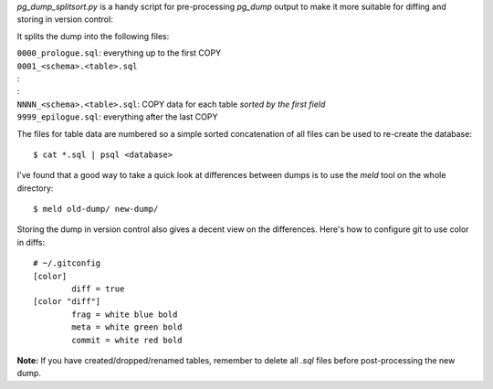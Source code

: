 `pg_dump_splitsort.py` is a handy script for pre-processing `pg_dump` output to
make it more suitable for diffing and storing in version control:

It splits the dump into the following files:

| ``0000_prologue.sql``:
    everything up to the first COPY
| ``0001_<schema>.<table>.sql``
| :
| :
| ``NNNN_<schema>.<table>.sql``:
    COPY data for each table *sorted by the first field*
| ``9999_epilogue.sql``:
    everything after the last COPY

The files for table data are numbered so a simple sorted concatenation of all
files can be used to re-create the database::

    $ cat *.sql | psql <database>

I've found that a good way to take a quick look at differences between dumps is
to use the `meld` tool on the whole directory::

    $ meld old-dump/ new-dump/

Storing the dump in version control also gives a decent view on the
differences. Here's how to configure git to use color in diffs::

    # ~/.gitconfig
    [color]
            diff = true
    [color "diff"]
            frag = white blue bold
            meta = white green bold
            commit = white red bold

**Note:** If you have created/dropped/renamed tables, remember to delete all
`.sql` files before post-processing the new dump.
